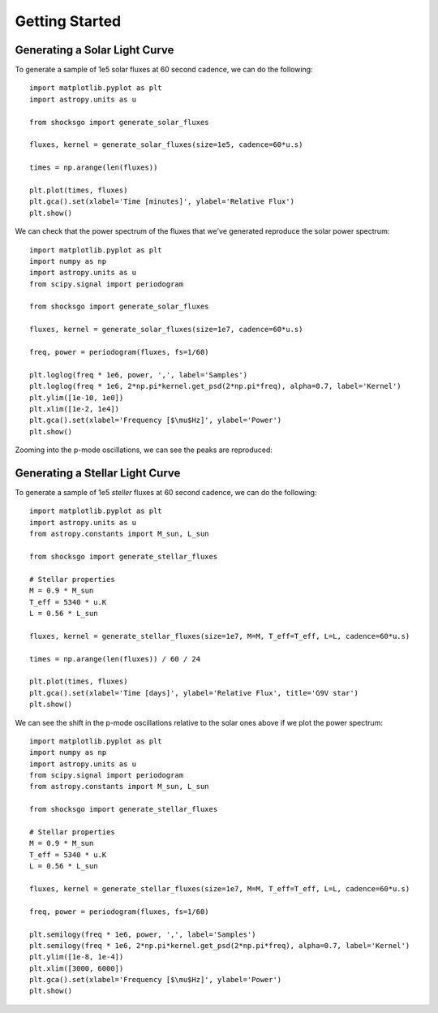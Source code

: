 Getting Started
===============

Generating a Solar Light Curve
------------------------------

To generate a sample of 1e5 solar fluxes at 60 second cadence, we can do the
following::

    import matplotlib.pyplot as plt
    import astropy.units as u

    from shocksgo import generate_solar_fluxes

    fluxes, kernel = generate_solar_fluxes(size=1e5, cadence=60*u.s)

    times = np.arange(len(fluxes))

    plt.plot(times, fluxes)
    plt.gca().set(xlabel='Time [minutes]', ylabel='Relative Flux')
    plt.show()

.. plot::

    import matplotlib.pyplot as plt
    import astropy.units as u
    from shocksgo import generate_solar_fluxes

    fluxes, kernel = generate_solar_fluxes(size=1e5, cadence=60*u.s)

    plt.plot(fluxes)
    plt.gca().set(xlabel='Time [minutes]', ylabel='Relative Flux')
    plt.show()

We can check that the power spectrum of the fluxes that we've generated
reproduce the solar power spectrum::

    import matplotlib.pyplot as plt
    import numpy as np
    import astropy.units as u
    from scipy.signal import periodogram

    from shocksgo import generate_solar_fluxes

    fluxes, kernel = generate_solar_fluxes(size=1e7, cadence=60*u.s)

    freq, power = periodogram(fluxes, fs=1/60)

    plt.loglog(freq * 1e6, power, ',', label='Samples')
    plt.loglog(freq * 1e6, 2*np.pi*kernel.get_psd(2*np.pi*freq), alpha=0.7, label='Kernel')
    plt.ylim([1e-10, 1e0])
    plt.xlim([1e-2, 1e4])
    plt.gca().set(xlabel='Frequency [$\mu$Hz]', ylabel='Power')
    plt.show()


.. plot::

    import matplotlib.pyplot as plt
    import numpy as np
    import astropy.units as u
    from scipy.signal import periodogram

    from shocksgo import generate_solar_fluxes

    fluxes, kernel = generate_solar_fluxes(size=1e7, cadence=60*u.s)

    freq, power = periodogram(fluxes, fs=1/60)

    plt.loglog(freq * 1e6, power, ',', label='Samples')
    plt.loglog(freq * 1e6, 2*np.pi*kernel.get_psd(2*np.pi*freq), alpha=0.7, label='Kernel')
    plt.ylim([1e-10, 1e0])
    plt.xlim([1e-2, 1e4])
    plt.gca().set(xlabel='Frequency [$\mu$Hz]', ylabel='Power')
    plt.show()

Zooming into the p-mode oscillations, we can see the peaks are reproduced:

.. plot::

    import matplotlib.pyplot as plt
    import numpy as np
    import astropy.units as u
    from scipy.signal import periodogram

    from shocksgo import generate_solar_fluxes

    fluxes, kernel = generate_solar_fluxes(size=5e7, cadence=60*u.s)

    freq, power = periodogram(fluxes, fs=1/60)

    plt.semilogy(freq * 1e6, power, ',', label='Samples')
    plt.semilogy(freq * 1e6, 2*np.pi*kernel.get_psd(2*np.pi*freq), alpha=0.7, label='Kernel')
    plt.ylim([1e-8, 1e-4])
    plt.xlim([2000, 4000])
    plt.gca().set(xlabel='Frequency [$\mu$Hz]', ylabel='Power')
    plt.show()


Generating a Stellar Light Curve
--------------------------------


To generate a sample of 1e5 *steller* fluxes at 60 second cadence, we can do the
following::

    import matplotlib.pyplot as plt
    import astropy.units as u
    from astropy.constants import M_sun, L_sun

    from shocksgo import generate_stellar_fluxes

    # Stellar properties
    M = 0.9 * M_sun
    T_eff = 5340 * u.K
    L = 0.56 * L_sun

    fluxes, kernel = generate_stellar_fluxes(size=1e7, M=M, T_eff=T_eff, L=L, cadence=60*u.s)

    times = np.arange(len(fluxes)) / 60 / 24

    plt.plot(times, fluxes)
    plt.gca().set(xlabel='Time [days]', ylabel='Relative Flux', title='G9V star')
    plt.show()

.. plot::

    import matplotlib.pyplot as plt
    import astropy.units as u
    from astropy.constants import M_sun, L_sun

    from shocksgo import generate_stellar_fluxes

    # Stellar properties
    M = 0.9 * M_sun
    T_eff = 5340 * u.K
    L = 0.56 * L_sun

    fluxes, kernel = generate_stellar_fluxes(size=1e7, M=M, T_eff=T_eff, L=L, cadence=60*u.s)

    times = np.arange(len(fluxes)) / 60 / 24

    plt.plot(times, fluxes)
    plt.gca().set(xlabel='Time [days]', ylabel='Relative Flux', title='G9V star')
    plt.show()

We can see the shift in the p-mode oscillations relative to the solar ones above
if we plot the power spectrum::

    import matplotlib.pyplot as plt
    import numpy as np
    import astropy.units as u
    from scipy.signal import periodogram
    from astropy.constants import M_sun, L_sun

    from shocksgo import generate_stellar_fluxes

    # Stellar properties
    M = 0.9 * M_sun
    T_eff = 5340 * u.K
    L = 0.56 * L_sun

    fluxes, kernel = generate_stellar_fluxes(size=1e7, M=M, T_eff=T_eff, L=L, cadence=60*u.s)

    freq, power = periodogram(fluxes, fs=1/60)

    plt.semilogy(freq * 1e6, power, ',', label='Samples')
    plt.semilogy(freq * 1e6, 2*np.pi*kernel.get_psd(2*np.pi*freq), alpha=0.7, label='Kernel')
    plt.ylim([1e-8, 1e-4])
    plt.xlim([3000, 6000])
    plt.gca().set(xlabel='Frequency [$\mu$Hz]', ylabel='Power')
    plt.show()


.. plot::

    import matplotlib.pyplot as plt
    import numpy as np
    import astropy.units as u
    from scipy.signal import periodogram
    from astropy.constants import M_sun, L_sun

    from shocksgo import generate_stellar_fluxes

    # Stellar properties
    M = 0.9 * M_sun
    T_eff = 5340 * u.K
    L = 0.56 * L_sun

    fluxes, kernel = generate_stellar_fluxes(size=1e7, M=M, T_eff=T_eff, L=L, cadence=60*u.s)

    freq, power = periodogram(fluxes, fs=1/60)

    plt.semilogy(freq * 1e6, power, ',', label='Samples')
    plt.semilogy(freq * 1e6, 2*np.pi*kernel.get_psd(2*np.pi*freq), alpha=0.7, label='Kernel')
    plt.ylim([1e-8, 1e-4])
    plt.xlim([3000, 6000])
    plt.gca().set(xlabel='Frequency [$\mu$Hz]', ylabel='Power')
    plt.show()